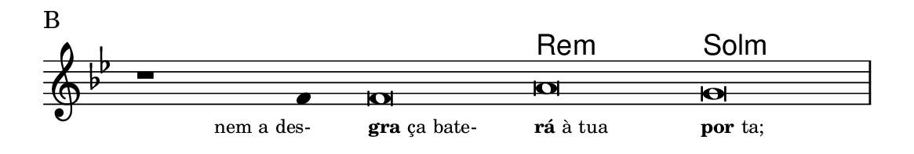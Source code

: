 \version "2.20.0"
#(set! paper-alist (cons '("linha" . (cons (* 148 mm) (* 25 mm))) paper-alist))

\paper {
  #(set-paper-size "linha")
  ragged-right = ##f
}

\language "portugues"

%†

harmonia = \chordmode {
    \cadenzaOn
%harmonia
  r1 r4 r\breve re:m sol:m
%/harmonia
}
melodia = \fixed do' {
    \key sol \minor
    \cadenzaOn
%recitação
    r1 fa4 fa\breve la sol \bar "|"
%/recitação
}
letra = \lyricmode {
    \teeny
    \tweak self-alignment-X #1  \markup{nem a des-}
    \tweak self-alignment-X #-1 \markup{\bold {gra}ça bate-}
    \tweak self-alignment-X #-1 \markup{\bold{rá} à tua}
    \tweak self-alignment-X #-1 \markup{\bold{por}ta;}
}

\book {
  \paper {
      indent = 0\mm
  }
    \header {
      piece = "B"
      tagline = ""
    }
  \score {
    <<
      \new ChordNames {
        \set chordChanges = ##t
		\set noChordSymbol = ""
        \harmonia
      }
      \new Voice = "canto" { \melodia }
      \new Lyrics \lyricsto "canto" \letra
    >>
    \layout {
      %indent = 0\cm
      \context {
        \Staff
        \remove "Time_signature_engraver"
        \hide Stem
      }
    }
  }
}
